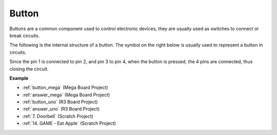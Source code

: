 Button
==========

.. image:: img/button.png
    :width: 400
    :align: center

Buttons are a common component used to control electronic devices, they are usually used as switches to connect or break circuits.

The following is the internal structure of a button. The symbol on the right below is usually used to represent a button in circuits. 

.. image:: img/button_symbol.png
    :width: 400
    :align: center

Since the pin 1 is connected to pin 2, and pin 3 to pin 4, when the button is pressed, the 4 pins are connected, thus closing the circuit.

.. image:: img/button2.jpg
    :width: 600
    :align: center

**Example**

* :ref:`button_mega` (Mega Board Project)
* :ref:`answer_mega` (Mega Board Project)
* :ref:`button_uno` (R3 Board Project)
* :ref:`answer_uno` (R3 Board Project)
* :ref:`7. Doorbell` (Scratch Project)
* :ref:`14. GAME - Eat Apple` (Scratch Project)


